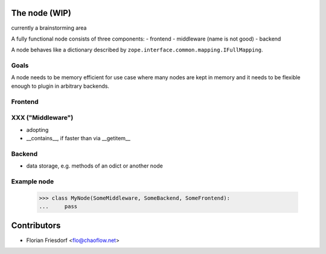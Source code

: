 The node (WIP)
==============

currently a brainstorming area

A fully functional node consists of three components:
- frontend
- middleware (name is not good)
- backend

A node behaves like a dictionary described by
``zope.interface.common.mapping.IFullMapping``.

Goals
-----

A node needs to be memory efficient for use case where many nodes are kept in
memory and it needs to be flexible enough to plugin in arbitrary backends.


Frontend
--------


XXX ("Middleware")
------------------

- adopting
- __contains__, if faster than via __getitem__


Backend
-------

- data storage, e.g. methods of an odict or another node


Example node
------------

    >>> class MyNode(SomeMiddleware, SomeBackend, SomeFrontend):
    ...     pass

Contributors
============

- Florian Friesdorf <flo@chaoflow.net>